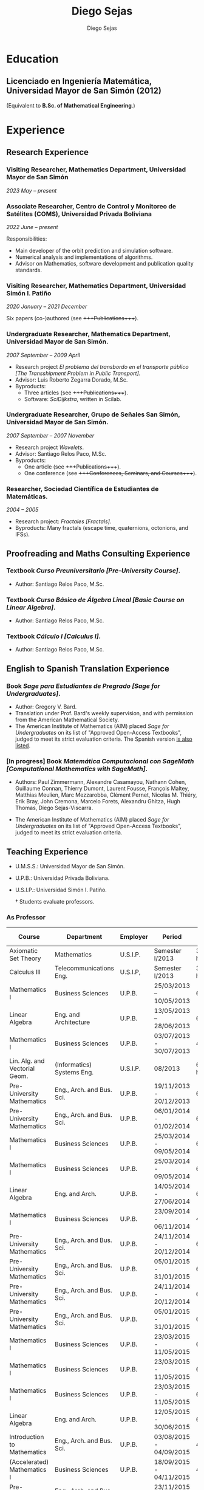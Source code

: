 #+title: Diego Sejas
#+AUTHOR: Diego Sejas
#+STARTUP: align

* Education
** Licenciado en Ingeniería Matemática, Universidad Mayor de San Simón (2012)
(Equivalent to *B.Sc. of Mathematical Engineering*.)

* Experience
** Research Experience
*** Visiting Researcher, Mathematics Department, Universidad Mayor de San Simón
/2023 May – present/

*** Associate Researcher, Centro de Control y Monitoreo de Satélites (COMS), Universidad Privada Boliviana
/2022 June – present/

Responsibilities:

- Main developer of the orbit prediction and simulation software.
- Numerical analysis and implementations of algorithms.
- Advisor on Mathematics, software development and publication quality standards.

*** Visiting Researcher, Mathematics Department, Universidad Simón I. Patiño
/2020 January – 2021 December/

Six papers (co-)authored (see ++++Publications++++).

*** Undergraduate Researcher, Mathematics Department, Universidad Mayor de San Simón.
/2007 September – 2009 April/

- Research project /El problema del transbordo en el transporte público [The Transshipment Problem in Public Transport]/.
- Advisor: Luis Roberto Zegarra Dorado, M.Sc.
- Byproducts:
  - Three articles (see ++++Publications++++).
  - Software: /SciDijkstra/, written in Scilab.

*** Undergraduate Researcher, Grupo de Señales San Simón, Universidad Mayor de San Simón.
/2007 September – 2007 November/

- Research project /Wavelets/.
- Advisor: Santiago Relos Paco, M.Sc.
- Byproducts:
  - One article (see ++++Publications++++).
  - One conference (see ++++Conferences, Seminars, and Courses++++).

*** Researcher, Sociedad Científica de Estudiantes de Matemáticas.
/2004 – 2005/

- Research project: /Fractales [Fractals]/.
- Byproducts: Many fractals (escape time, quaternions, octonions, and IFSs).

** Proofreading and Maths Consulting Experience
*** Textbook /Curso Preuniversitario [Pre-University Course]/.
- Author: Santiago Relos Paco, M.Sc.

*** Textbook /Curso Básico de Álgebra Lineal [Basic Course on Linear Algebra]/.
- Author: Santiago Relos Paco, M.Sc.

*** Textbook /Cálculo I [Calculus I]/.
- Author: Santiago Relos Paco, M.Sc.

** English to Spanish Translation Experience
*** Book /Sage para Estudiantes de Pregrado [Sage for Undergraduates]/.
- Author: Gregory V. Bard.
- Translation under Prof. Bard's weekly supervision, and with permission from the American Mathematical Society.
- The American Institute of Mathematics (AIM) placed /Sage for Undergraduates/ on its list of "Approved Open-Access Textbooks", judged to meet its strict evaluation criteria. The Spanish version [[https://aimath.org-textbooks/approved-textbooks/][is also listed]].

*** [In progress] Book /Matemática Computacional con SageMath [Computational Mathematics with SageMath]/.
- Authors: Paul Zimmermann, Alexandre Casamayou, Nathann Cohen, Guillaume Connan, Thierry Dumont, Laurent Fousse, François Maltey, Matthias Meulien, Marc Mezzarobba, Clément Pernet, Nicolas M. Thiéry, Erik Bray, John Cremona, Marcelo Forets, Alexandru Ghitza, Hugh Thomas, Diego Sejas-Viscarra.

- The American Institute of Mathematics (AIM) placed /Sage for Undergraduates/ on its list of "Approved Open-Access Textbooks", judged to meet its strict evaluation criteria.

** Teaching Experience

- U.M.S.S.: Universidad Mayor de San Simón.
- U.P.B.: Universidad Privada Boliviana.
- U.S.I.P.: Universidad Simón I. Patiño.

 † Students evaluate professors.

*** As Professor

| Course                         | Department                 | Employer | Period                  | Time load   | Evaluation† |
|--------------------------------+----------------------------+----------+-------------------------+-------------+-------------|
| Axiomatic Set Theory           | Mathematics                | U.S.I.P. | Semester I/2013         | 3 hrs./week | Unavailable |
| Calculus III                   | Telecommunications Eng.    | U.S.I.P, | Semester I/2013         | 3 hrs./week | Unavailable |
| Mathematics I                  | Business Sciences          | U.P.B.   | 25/03/2013 – 10/05/2013 | 64 hrs.     |       83.48 |
| Linear Algebra                 | Eng. and Architecture      | U.P.B.   | 13/05/2013 – 28/06/2013 | 64 hrs.     |       86.44 |
| Mathematics I                  | Business Sciences          | U.P.B.   | 03/07/2013 - 30/07/2013 | 48 hrs      |       96.08 |
| Lin. Alg. and Vectorial Geom.  | (Informatics) Systems Eng. | U.S.I.P. | 08/2013                 | 6 hrs/week  | Unavailable |
| Pre-University Mathematics     | Eng., Arch. and Bus. Sci.  | U.P.B.   | 19/11/2013 - 20/12/2013 | 69 hrs      |       91.18 |
| Pre-University Mathematics     | Eng., Arch. and Bus. Sci.  | U.P.B.   | 06/01/2014 - 01/02/2014 | 69 hrs      |       89.16 |
| Mathematics I                  | Business Sciences          | U.P.B.   | 25/03/2014 - 09/05/2014 | 64 hrs      |       86.83 |
| Mathematics I                  | Business Sciences          | U.P.B.   | 25/03/2014 - 09/05/2014 | 64 hrs      |       93.39 |
| Linear Algebra                 | Eng. and Arch.             | U.P.B.   | 14/05/2014 - 27/06/2014 | 64 hrs      |       85.08 |
| Mathematics I                  | Business Sciences          | U.P.B.   | 23/09/2014 - 06/11/2014 | 48 hrs      |       93.11 |
| Pre-University Mathematics     | Eng., Arch. and Bus. Sci.  | U.P.B.   | 24/11/2014 - 20/12/2014 | 69 hrs      |       85.72 |
| Pre-University Mathematics     | Eng., Arch. and Bus. Sci.  | U.P.B.   | 05/01/2015 - 31/01/2015 | 69 hrs      |       91.48 |
| Pre-University Mathematics     | Eng., Arch. and Bus. Sci.  | U.P.B.   | 24/11/2014 - 20/12/2014 | 69 hrs      |       92.45 |
| Pre-University Mathematics     | Eng., Arch. and Bus. Sci.  | U.P.B.   | 05/01/2015 - 31/01/2015 | 69 hrs      |       87.52 |
| Mathematics I                  | Business Sciences          | U.P.B.   | 23/03/2015 - 11/05/2015 | 64 hrs      |       94.49 |
| Mathematics I                  | Business Sciences          | U.P.B.   | 23/03/2015 - 11/05/2015 | 64 hrs      |       92.67 |
| Mathematics I                  | Business Sciences          | U.P.B.   | 23/03/2015 - 11/05/2015 | 64 hrs      |       91.91 |
| Linear Algebra                 | Eng. and Arch.             | U.P.B.   | 12/05/2015 - 30/06/2015 | 64 hrs      |       91.68 |
| Introduction to Mathematics    | Eng., Arch. and Bus. Sci.  | U.P.B.   | 03/08/2015 - 04/09/2015 | 48 hrs      |       94.55 |
| (Accelerated) Mathematics I    | Business Sciences          | U.P.B.   | 18/09/2015 - 04/11/2015 | 48 hrs      |       92.61 |
| Pre-University Mathematics     | Eng., Arch. and Bus. Sci.  | U.P.B.   | 23/11/2015 - 19/12/2015 | 69 hrs      |       93.78 |
| Pre-University Mathematics     | Eng., Arch. and Bus. Sci.  | U.P.B.   | 23/11/2015 - 19/12/2015 | 69 hrs      |       86.11 |
| Introduction to Mathematics    | Eng., Arch. and Bus. Sci.  | U.P.B.   | 01/02/2016 - 08/03/2016 | 48 hrs      |       91.87 |
| Applied Linear Algebra         | Business Sciences          | U.P.B.   | 01/02/2016 - 08/03/2016 | 48 hrs      |       90.01 |
| Introduction to Mathematics    | Eng., Arch. and Bus. Sci.  | U.P.B.   | 01/08/2016 - 01/09/2016 | 48 hrs      |       79.32 |
| Pre-University Mathematics     | Eng., Arch. and Bus. Sci.  | U.P.B.   | 23/11/2016 - 20/12/2016 | 69 hrs      |       93.84 |
| Introduction to Mathematics    | Eng., Arch. and Bus. Sci.  | U.P.B.   | 06/02/2017 - 13/03/2017 | 48 hrs      |       84.52 |
| Mathematics I                  | Business Sciences          | U.P.B.   | 27/03/2017 - 11/05/2017 | 64 hrs      |       94.69 |
| Linear Algebra                 | Eng. and Arch.             | U.P.B.   | 16/05/2017 - 30/06/2017 | 64 hrs      |       89.95 |
| Applied Linear Algebra         | Business Sciences          | U.P.B.   | 16/05/2017 - 19/06/2017 | 64 hrs      |       79.57 |
| Introduction to Mathematics    | Eng., Arch. and Bus. Sci.  | U.P.B.   | 01/08/2017 - 01/09/2017 | 48 hrs      |       84.79 |
| Mathematics I                  | Business Sciences          | U.P.B.   | 15/09/2017 - 01/11/2017 | 48 hrs      |       88.41 |
| Pre-University Mathematics     | Eng., Arch. and Bus. Sci.  | U.P.B.   | 22/11/2017 - 18/12/2017 | 69 hrs      |       83.03 |
| Pre-University Mathematics     | Eng., Arch. and Bus. Sci.  | U.P.B.   | 22/11/2017 - 18/12/2017 | 69 hrs      |       90.14 |
| Introduction to Mathematics    | Eng., Arch. and Bus. Sci.  | U.P.B.   | 05/02/2018 - 14/03/2018 | 48 hrs      |       72.17 |
| Mathematics I                  | Business Sciences          | U.P.B.   | 27/03/2018 - 11/05/2018 | 64 hrs      |       90.13 |
| Mathematics I                  | Business Sciences          | U.P.B.   | 27/03/2018 - 11/05/2018 | 64 hrs      |       84.19 |
| Pre-University Mathematics     | Eng., Arch. and Bus. Sci.  | U.P.B.   | 28/11/2019 - 21/12/2019 | 69 hrs      |       92.14 |
| Mathematics I                  | Business Sciences          | U.P.B.   | 28/03/2022 - 13/05/2022 | 64 hrs      |       94.57 |
| Numerical Methods              | Eng. and Arch.             | U.P.B.   | 16/05/2022 - 30/06/2022 | 64 hrs      |       96.85 |
| Linear Algebra                 | Eng. and Arch.             | U.P.B.   | 16/05/2022 - 30/06/2022 | 64 hrs      |       91.50 |
| Preparatory 2---Mathematics    | Eng., Arch. and Bus. Sci.  | U.P.B.   | 01/07/2022 - 28/07/2022 | 64 hrs      |       94.83 |
| Mathematics II                 | Business Sciences          | U.P.B.   | 01/08/2022 - 13/09/2022 | 64 hrs      |       88.84 |
| Mathematics for Engineering I  | Eng. and Arch.             | U.P.B.   | 15/09/2022 - 03/11/2022 | 64 hrs      |       92.02 |
| Mathematics for Engineering II | Eng. and Arch.             | U.P.B.   | 15/09/2022 - 03/11/2022 | 64 hrs      |       97.72 |
| Preparatory 2---Mathematics    | Eng., Arch. and Bus. Sci.  | U.P.B.   | 21/11/2022 - 17/12/2022 | 92 hrs      |       91.34 |
| Preparatory 2---Mathematics    | Eng., Arch. and Bus. Sci.  | U.P.B.   | 21/11/2022 - 17/12/2022 | 92 hrs      |       92.71 |
| Introduction to Mathematics    | Eng., Arch. and Bus. Sci.  | U.P.B.   | 06/02/2023 - 14/03/2023 | 48 hrs      |       91.01 |
| Linear Algebra                 | Eng. and Arch.             | U.P.B.   | 12/05/2023 - 28/06/2023 | 64 hrs      |       98.06 |

*** As Teaching Assistant
| Course                   | Department  | University | Semester | Hrs./week |
|--------------------------+-------------+------------+----------+-----------|
| Linear Algebra           | Mathematics | U.M.S.S.   | I/2005   |       1.5 |
| Linear Algebra           | Mathematics | U.M.S.S.   | II/2005  |       1.5 |
| Mathematical Analysis I  | Mathematics | U.M.S.S.   | II/2011  |       1.5 |
| Mathematical Analysis II | Mathematics | U.M.S.S.   | II/2011  |       1.5 |
| Mathematical Analysis I  | Mathematics | U.M.S.S.   | II/2012  |       1.5 |

* Skills
** Scientific Software and Programming Languages
| Name          | Knowledge  | Experience                                                                                                                                                                                                                                                                                                                  |
|---------------+------------+-----------------------------------------------------------------------------------------------------------------------------------------------------------------------------------------------------------------------------------------------------------------------------------------------------------------------------|
| Fortran       | Advanced   | Main language used for undergraduate studies, thesis subroutines (wavelet transform), current research and development                                                                                                                                                                                                      |
| LaTeX2e       | Advanced   | Articles, presentations, thesis project, professor of two courses (see ++++Conferences, Seminars, and Courses++++)                                                                                                                                                                                                            |
| Scilab        | Advanced   | Secondary language used for undergraduate studies, /SciDijkstra/ software (see ++++Research Experience++++), thesis subroutines, used together with Fortran (dynamically linked), image processing, signal analysis                                                                                                             |
| Matlab/Octave | Advanced   | Undergraduate programming course                                                                                                                                                                                                                                                                                            |
| MathGL 2      | Advanced   | Library for scientific graphics, used with Fortran, Python, C/C++                                                                                                                                                                                                                                                           |
| MGL           | Advanced   | Fast prototyping of scientific graphics                                                                                                                                                                                                                                                                                     |
| Xcos          | Elemntary  | Undergraduate course on Modelling and Simulation                                                                                                                                                                                                                                                                            |
| C/C++         | Elementary | Used for development of MathGL                                                                                                                                                                                                                                                                                              |
| Python        | Advanced   | Primary language for research, used to work with the SageMath software. Used as part of the translation and update process of the book /Sage for Undergraduates/ (see ++++Publications++++). Learned from the book /Introduction to Programming in Python: An Interdisciplinary Approach/ (see [[https://introcs.cs.princeton.edu/python/errata/errata-printing1.php][errata I reported to the authors]]). |
| SageMath      | Advaced    | Main software/programming language for research. Used during the translation and update process of the book /Sage for Undergraduates/ (see ++++Publications++++)                                                                                                                                                                |

** Other Software and Programming Languages
| Name            | Knowledge  | Experience                             |
|-----------------+------------+----------------------------------------|
| Solid Edge 2023 | Advanced   | International certification by Siemens |
| Fusion 360      | Elementary | Hobby                                  |
| Emacs           | Elementary | Currently learning                     |
| Emacs Lisp      | Elementary | Currently learning                     |

** Languages
| Language | Reading       | Writing | Listening | Speaking | Notes                                                                                                                                                                                                                 |
|----------+---------------+---------+-----------+----------+-----------------------------------------------------------------------------------------------------------------------------------------------------------------------------------------------------------------------|
| Spanish  | MOTHER TONGUE |         |           |          | Higher level than the mean on verbal communication (acquired through teaching classes, and conferences), orthography and composition (see \Literature Olympics\ on section ++++Honors, Awards, and Accomplishments++++) |
| English  | 21/30         | 24/30   | 24/30     | 23/30    | Scores from TOEFL-iBT (total: 92/120), dated 04/10/2019. Self-taught language                                                                                                                                         |

* Open Source Projects
** The MathGL Scientific Library, co-developer
/2014 – present/

[[http://mathgl.sourceforge.net][Official website]]

- Contributions: mglTeX package, IFS fractal subroutines, Fractal Flame subroutines, Spanish translation, LaTeX support, random distributions.
- Co-developed with alexey Balakin (Russian Academy of Science).
- Note: Contributions are sent directly to Prof. Balakin, so no activity is registered in my SourceForge account, but some of my contributions are listed on the user manual.

** The mglTeX Package, author and co-developer
/2014 November – present/

[[https://www.ctan.org/pkg/mgltex][CTAN entry]]

- For automatic creation and inclusion of high-quality publication-ready graphics, from MGL scripts embedded in LaTeX documents.

** The upbbook LaTeX Class, developer and maintainer
- Completed: Source code, templates.
- In progress: Documentation, code improvements, upload to CTAN.

* Conferences, talks, and courses
| Title                                                                                                                                                                                                      | Date          | Event                                                                                                                                                                              | Note                                                                                                                           |
|------------------------------------------------------------------------------------------------------------------------------------------------------------------------------------------------------------+---------------+------------------------------------------------------------------------------------------------------------------------------------------------------------------------------------+--------------------------------------------------------------------------------------------------------------------------------|
| HAM modificado para la resolución de sistemas de ecuaciones lineales de Fredholm-Volterra [Modified HAM for solving linear systems of Fredholm-Volterra integral equations]                                | 2022 August   | 3er Workshop en Matemática Pura y Aplicada [3rd Workshop on Pure and Applied Mathematics]                                                                                          | Based on th research paper of the same title (see ++++Publications++++)                                                          |
| Los infinitos de Cantor [Cantor's Infinities]                                                                                                                                                              | 2017 October  | XX Congreso Boliviano de Matemáticas [XX Bolivian Mathematical Congress]                                                                                                           | Based on /Cantor's Infinities/, lecture by Professor Raymond Flood at Gresham College                                            |
| Sobre la Construcción y Análisis Matemático de la Transformada Wavelet y sus Propiedades Matriciales [On the Construction and Mathematical Analysis of the Wavelet Transform and its Matricial Properties] | 2015 May      | Primer Congreso Internacional Científico de Ingeniería "La Ingeniería del Siglo XXI" [First International Scientific Congress of Engineering "The Engineering of the XXI Century"] | Based on my undergraduate thesis project                                                                                       |
| Direct and inverse kinematics for robotic arms                                                                                                                                                             | 2014 December | Curso Intermedio de Robótica [Intermediate Course on Robotics]                                                                                                                     | Invited by Sawers Techonology (Cochabamba, Bolivia)                                                                            |
| Curso de Procesador de Textos Científicos LaTeX [Course on Scientific Text Processor LaTeX]                                                                                                                | 2012 August   |                                                                                                                                                                                    |                                                                                                                                |
| Curso de Introducción a LaTeX [Introductory Course to LaTeX]                                                                                                                                               | 2012 July     |                                                                                                                                                                                    |                                                                                                                                |
| Sobre la Construcción y Análisis Matemático de la Transformada Wavelet y sus Propiedades Matriciales [On the Construction and Mathematical Analysis of the Wavelet Transform and its Matricial Properties] | 2011 November | XV Congreso Boliviano de Matemáticas "Hilbert" [XV Bolivian Mathematical Congress "Hilbert"]                                                                                       | Based on my undergraduates thesis project                                                                                      |
| Sobre la Construcción y Análisis Matemático de la Transformada Wavelet y sus Propiedades Matriciales [On the Construction and Mathematical Analysis of the Wavelet Transform and its Matricial Properties] | 2011 November | Séptimas Jornadas Matemáticas [Seventh Mathematical Days]                                                                                                                          | Based on my undergraduate thesis project                                                                                       |
| Wavelets de Haar [Haar’s Wavelets]                                                                                                                                                                         | 2007 November | Terceras Jornadas Matemáticas [Third Mathematical Days]                                                                                                                            | Exposition in partnership with César Andrés Cabrera Cabero. Part of research project: /Wavelets/ (see ++++Research Experience++++) |

* Certifications
| Certification   | Year | Level or Score | Comment                                                                                 |
|-----------------+------+----------------+-----------------------------------------------------------------------------------------|
| Solid Edge 2023 | 2023 | Advanced       | Granted by Siemens                                                                      |
| TOEFL-iBT       | 2019 | 92/120         | Reading: 21/30, writing: 24/30, listening: 24/30, speaking: 23/30. Self-taught language |

* Honors, Awards, and Accomplishments

| Type                                                         | Date           | Granted by                                                                             | Description                                                                                                                                                                                                                                                   |
|--------------------------------------------------------------+----------------+----------------------------------------------------------------------------------------+---------------------------------------------------------------------------------------------------------------------------------------------------------------------------------------------------------------------------------------------------------------|
| Acknowledgment plate                                         | 2013 July      | Sociedad Boliviana de Matemáticas [Bolivian Mathematical Society]                      | For academic excellence (granted annually to the best recently-graduated student of the Mathematical Engineering career)                                                                                                                                      |
| Diploma of honor                                             | 2011 September | Universidad Mayor de San Simón                                                         | For best academic performance among all last-year students of Mathematical Engineering                                                                                                                                                                        |
| Diploma of honor                                             | 2010 September | Universidad Mayor de San Simón                                                         | For outstanding performance on the Mathematical Engineering career                                                                                                                                                                                            |
| Maryknoll Medal                                              | 2003 November  | Maryknoll School                                                                       | For the best student the school's 2003 generation                                                                                                                                                                                                             |
| Diploma of honor                                             | 2003 November  | Maryknoll School                                                                       | For the best student of the 4th of secondary "4" course                                                                                                                                                                                                       |
| Copper medal                                                 | 2003 October   | Maryknoll School                                                                       | For the third place of the school's Chemistry Olympics                                                                                                                                                                                                        |
| Silver medal                                                 | 2003 October   | Maryknoll School                                                                       | For the second place of the school's Literature Olympics                                                                                                                                                                                                      |
| Diploma of honor                                             | 2003 September | /Asociación Nacional de Colegios Particulares [National Association of Private Schools]/ | For the best student of Maryknoll School                                                                                                                                                                                                                      |
| Certificate of recognition                                   | 2003 September | /Ministerio de Educación de Bolivia [Bolivian Ministry of Education]/                    | For outstanding studies in secondary during 2003. (Only one such certificate was reserved for the best student of a private school in each Department of Bolivia. There were equivalent certificates for the categories of public school and country school.) |
| Exemption of entrance exam and liberation of university fees |                | Universidad Mayor de San Simón                                                         | 2003 August                                                                                                                                                                                                                                                   |
| Copper medal and certificate                                 | 2003 July      | Universidad Mayor de San Simón                                                         | For the third place of category "C" of the V Departmental Chemistry Olympics                                                                                                                                                                                  |
| Diploma of honor                                             | 2002 December  | Maryknoll School                                                                       | For the best student of the 3rd of secondary "4" course                                                                                                                                                                                                       |
| Diploma of honor                                             | 2001 November  | Maryknoll School                                                                       | For the best student of the 2nd of secondary "4" course                                                                                                                                                                                                       |
| Gold Medal and diploma of honor                              | 2001 October   | Universidad Mayor de San Simón                                                         | For the first place of the XVI Departmental Mathematics Olympics                                                                                                                                                                                              |
| Silver Medal                                                 | 2001 October   | Maryknoll School                                                                       | For the second place of the school's Physics Olympics                                                                                                                                                                                                         |
| Gold medal                                                   | 2001 October   | Maryknoll School                                                                       | For the first place of the school's Literature Olympics                                                                                                                                                                                                       |
| Honor certificate                                            | 2000 November  | Maryknoll School                                                                       | For the best student of the 1st of secondary "2" course                                                                                                                                                                                                       |
| Gold medal                                                   | 2000 October   | Maryknoll School                                                                       | For the first place of the school's Literature Olympics                                                                                                                                                                                                       |

* Additional Information
** Online Profiles
- Orcid profile: [[https://orcid.org/0000-0002-0368-2161]].
- ResearchGate profile: [[https://www.researchgate.net/profile/Diego-Sejas-Viscarra-2]].
- I am a regular participant of the Ask SageMath forum: [[https://ask.sagemath.org/users/23034/dsejas/]].

** Memberships
- American Mathematical Society.
- Society for Industrial and Applied Mathematics.

** Research Interests
- *Computer Science and Computational Mathematics:* Design and analysis of algorithms, numerical analysis, computer algebra systems (specially SageMath), computational problem-solving and automation, data structures, artificial intelligence.
- *Mathematical Modeling and Simulation:* Complex systems and complex behavior models, agent-based simulations, event-based simulation, Monte-Carlo simulations, optimization, operations research (specially, linear programming), ODEs.
- *Data Science:* Machine learning, algorithmic analysis, algorithmic prediction.
- *Biomathematics:* Biological systems modeling and simulation, disease transmission, life simulation.
- *Mathematical Analysis.*
- *Linear Algebra.*
- *Discrete Mathematics.*
- *Fractals and chaos.*
- *Applied Mathematics Education.*
- *Information Design:* Specially scientific data visualization.
